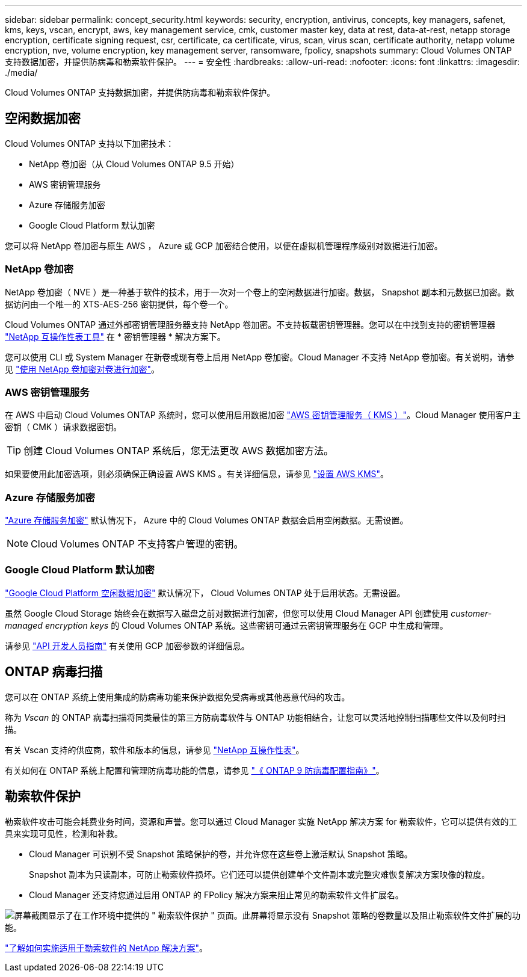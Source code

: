 ---
sidebar: sidebar 
permalink: concept_security.html 
keywords: security, encryption, antivirus, concepts, key managers, safenet, kms, keys, vscan, encrypt, aws, key management service, cmk, customer master key, data at rest, data-at-rest, netapp storage encryption, certificate signing request, csr, certificate, ca certificate, virus, scan, virus scan, certificate authority, netapp volume encryption, nve, volume encryption, key management server, ransomware, fpolicy, snapshots 
summary: Cloud Volumes ONTAP 支持数据加密，并提供防病毒和勒索软件保护。 
---
= 安全性
:hardbreaks:
:allow-uri-read: 
:nofooter: 
:icons: font
:linkattrs: 
:imagesdir: ./media/


[role="lead"]
Cloud Volumes ONTAP 支持数据加密，并提供防病毒和勒索软件保护。



== 空闲数据加密

Cloud Volumes ONTAP 支持以下加密技术：

* NetApp 卷加密（从 Cloud Volumes ONTAP 9.5 开始）
* AWS 密钥管理服务
* Azure 存储服务加密
* Google Cloud Platform 默认加密


您可以将 NetApp 卷加密与原生 AWS ， Azure 或 GCP 加密结合使用，以便在虚拟机管理程序级别对数据进行加密。



=== NetApp 卷加密

NetApp 卷加密（ NVE ）是一种基于软件的技术，用于一次对一个卷上的空闲数据进行加密。数据， Snapshot 副本和元数据已加密。数据访问由一个唯一的 XTS-AES-256 密钥提供，每个卷一个。

Cloud Volumes ONTAP 通过外部密钥管理服务器支持 NetApp 卷加密。不支持板载密钥管理器。您可以在中找到支持的密钥管理器 http://mysupport.netapp.com/matrix["NetApp 互操作性表工具"^] 在 * 密钥管理器 * 解决方案下。

您可以使用 CLI 或 System Manager 在新卷或现有卷上启用 NetApp 卷加密。Cloud Manager 不支持 NetApp 卷加密。有关说明，请参见 link:task_encrypting_volumes.html["使用 NetApp 卷加密对卷进行加密"]。



=== AWS 密钥管理服务

在 AWS 中启动 Cloud Volumes ONTAP 系统时，您可以使用启用数据加密 http://docs.aws.amazon.com/kms/latest/developerguide/overview.html["AWS 密钥管理服务（ KMS ）"^]。Cloud Manager 使用客户主密钥（ CMK ）请求数据密钥。


TIP: 创建 Cloud Volumes ONTAP 系统后，您无法更改 AWS 数据加密方法。

如果要使用此加密选项，则必须确保正确设置 AWS KMS 。有关详细信息，请参见 link:task_setting_up_kms.html["设置 AWS KMS"]。



=== Azure 存储服务加密

https://azure.microsoft.com/en-us/documentation/articles/storage-service-encryption/["Azure 存储服务加密"^] 默认情况下， Azure 中的 Cloud Volumes ONTAP 数据会启用空闲数据。无需设置。


NOTE: Cloud Volumes ONTAP 不支持客户管理的密钥。



=== Google Cloud Platform 默认加密

https://cloud.google.com/security/encryption-at-rest/["Google Cloud Platform 空闲数据加密"^] 默认情况下， Cloud Volumes ONTAP 处于启用状态。无需设置。

虽然 Google Cloud Storage 始终会在数据写入磁盘之前对数据进行加密，但您可以使用 Cloud Manager API 创建使用 _customer-managed encryption keys_ 的 Cloud Volumes ONTAP 系统。这些密钥可通过云密钥管理服务在 GCP 中生成和管理。

请参见 link:api.html#_creating_systems_in_gcp["API 开发人员指南"^] 有关使用 GCP 加密参数的详细信息。



== ONTAP 病毒扫描

您可以在 ONTAP 系统上使用集成的防病毒功能来保护数据免受病毒或其他恶意代码的攻击。

称为 _Vscan_ 的 ONTAP 病毒扫描将同类最佳的第三方防病毒软件与 ONTAP 功能相结合，让您可以灵活地控制扫描哪些文件以及何时扫描。

有关 Vscan 支持的供应商，软件和版本的信息，请参见 http://mysupport.netapp.com/matrix["NetApp 互操作性表"^]。

有关如何在 ONTAP 系统上配置和管理防病毒功能的信息，请参见 http://docs.netapp.com/ontap-9/topic/com.netapp.doc.dot-cm-acg/home.html["《 ONTAP 9 防病毒配置指南》"^]。



== 勒索软件保护

勒索软件攻击可能会耗费业务时间，资源和声誉。您可以通过 Cloud Manager 实施 NetApp 解决方案 for 勒索软件，它可以提供有效的工具来实现可见性，检测和补救。

* Cloud Manager 可识别不受 Snapshot 策略保护的卷，并允许您在这些卷上激活默认 Snapshot 策略。
+
Snapshot 副本为只读副本，可防止勒索软件损坏。它们还可以提供创建单个文件副本或完整灾难恢复解决方案映像的粒度。

* Cloud Manager 还支持您通过启用 ONTAP 的 FPolicy 解决方案来阻止常见的勒索软件文件扩展名。


image:screenshot_ransomware_protection.gif["屏幕截图显示了在工作环境中提供的 \" 勒索软件保护 \" 页面。此屏幕将显示没有 Snapshot 策略的卷数量以及阻止勒索软件文件扩展的功能。"]

link:task_protecting_ransomware.html["了解如何实施适用于勒索软件的 NetApp 解决方案"]。
